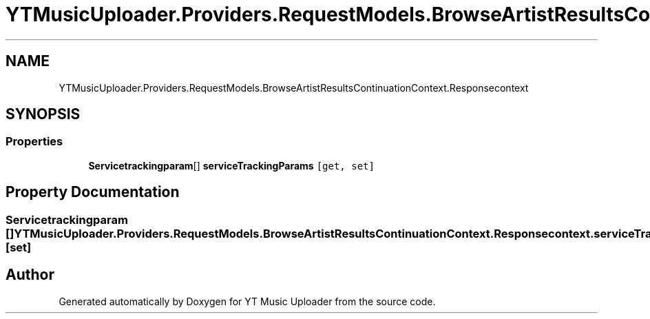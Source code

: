 .TH "YTMusicUploader.Providers.RequestModels.BrowseArtistResultsContinuationContext.Responsecontext" 3 "Sat Apr 10 2021" "YT Music Uploader" \" -*- nroff -*-
.ad l
.nh
.SH NAME
YTMusicUploader.Providers.RequestModels.BrowseArtistResultsContinuationContext.Responsecontext
.SH SYNOPSIS
.br
.PP
.SS "Properties"

.in +1c
.ti -1c
.RI "\fBServicetrackingparam\fP[] \fBserviceTrackingParams\fP\fC [get, set]\fP"
.br
.in -1c
.SH "Property Documentation"
.PP 
.SS "\fBServicetrackingparam\fP [] YTMusicUploader\&.Providers\&.RequestModels\&.BrowseArtistResultsContinuationContext\&.Responsecontext\&.serviceTrackingParams\fC [get]\fP, \fC [set]\fP"


.SH "Author"
.PP 
Generated automatically by Doxygen for YT Music Uploader from the source code\&.

